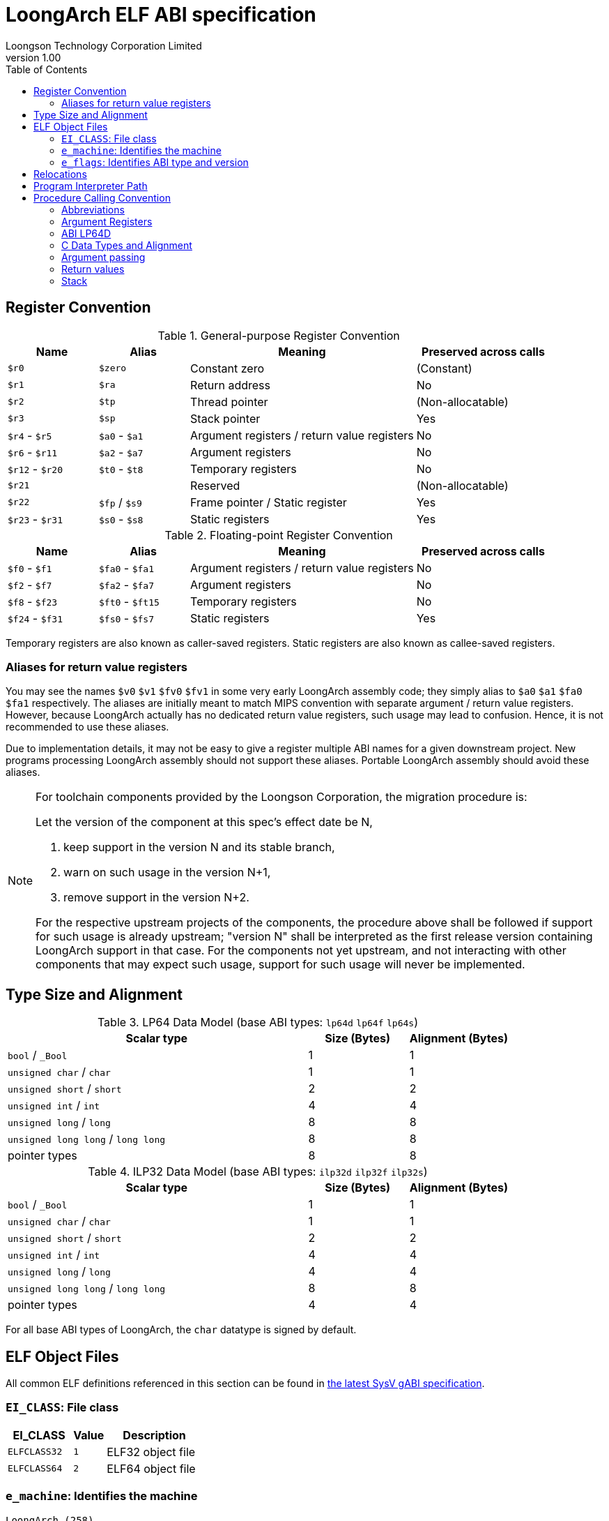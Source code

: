 = LoongArch ELF ABI specification
Loongson Technology Corporation Limited
v1.00
:docinfodir: ../themes
:docinfo: shared
:doctype: book
:toc: left

== Register Convention

.General-purpose Register Convention
[%header,cols="2,2,^5,^3"]
|===
|Name
|Alias
|Meaning
|Preserved across calls

|`$r0`
|`$zero`
|Constant zero
|(Constant)

|`$r1`
|`$ra`
|Return address
|No

|`$r2`
|`$tp`
|Thread pointer
|(Non-allocatable)

|`$r3`
|`$sp`
|Stack pointer
|Yes

|`$r4` - `$r5`
|`$a0` - `$a1`
|Argument registers / return value registers
|No

|`$r6` - `$r11`
|`$a2` - `$a7`
|Argument registers
|No

|`$r12` - `$r20`
|`$t0` - `$t8`
|Temporary registers
|No

|`$r21`
|
|Reserved
|(Non-allocatable)

|`$r22`
|`$fp` / `$s9`
|Frame pointer / Static register
|Yes

|`$r23` - `$r31`
|`$s0` - `$s8`
|Static registers
|Yes
|===

.Floating-point Register Convention
[%header,cols="2,2,^5,^3"]
|===
|Name
|Alias
|Meaning
|Preserved across calls

|`$f0` - `$f1`
|`$fa0` - `$fa1`
|Argument registers / return value registers
|No

|`$f2` - `$f7`
|`$fa2` - `$fa7`
|Argument registers
|No

|`$f8` - `$f23`
|`$ft0` - `$ft15`
|Temporary registers
|No

|`$f24` - `$f31`
|`$fs0` - `$fs7`
|Static registers
|Yes
|===

Temporary registers are also known as caller-saved registers.
Static registers are also known as callee-saved registers.

=== Aliases for return value registers

You may see the names `$v0` `$v1` `$fv0` `$fv1` in some very early LoongArch
assembly code; they simply alias to `$a0` `$a1` `$fa0` `$fa1` respectively.
The aliases are initially meant to match MIPS convention with separate
argument / return value registers. However, because LoongArch actually has no
dedicated return value registers, such usage may lead to confusion.
Hence, it is not recommended to use these aliases.

Due to implementation details, it may not be easy to give a register multiple
ABI names for a given downstream project.
New programs processing LoongArch assembly should not support these aliases.
Portable LoongArch assembly should avoid these aliases.

[NOTE]
====
For toolchain components provided by the Loongson Corporation, the migration procedure is:

Let the version of the component at this spec's effect date be N,

. keep support in the version N and its stable branch,
. warn on such usage in the version N+1,
. remove support in the version N+2.

For the respective upstream projects of the components, the procedure above shall be followed if support for such usage is already upstream;
"version N" shall be interpreted as the first release version containing LoongArch support in that case.
For the components not yet upstream, and not interacting with other components that may expect such usage, support for such usage will never be implemented.

====

== Type Size and Alignment

.LP64 Data Model (base ABI types: `lp64d` `lp64f` `lp64s`)
[%header,cols="3,^1,^1"]
|===
|Scalar type
|Size (Bytes)
|Alignment (Bytes)

|`bool` / `_Bool`
|1
|1

|`unsigned char` / `char`
|1
|1

|`unsigned short` / `short`
|2
|2

|`unsigned int` / `int`
|4
|4

|`unsigned long` / `long`
|8
|8

|`unsigned long long` / `long long`
|8
|8

|pointer types
|8
|8
|===

.ILP32 Data Model (base ABI types: `ilp32d` `ilp32f` `ilp32s`)
[%header,cols="3,^1,^1"]
|===
|Scalar type
|Size (Bytes)
|Alignment (Bytes)

|`bool` / `_Bool`
|1
|1

|`unsigned char` / `char`
|1
|1

|`unsigned short` / `short`
|2
|2

|`unsigned int` / `int`
|4
|4

|`unsigned long` / `long`
|4
|4

|`unsigned long long` / `long long`
|8
|8

|pointer types
|4
|4
|===

For all base ABI types of LoongArch, the `char` datatype is signed by default.


== ELF Object Files

All common ELF definitions referenced in this section
can be found in http://sco.com/developers/gabi/latest/contents.html[the latest SysV gABI specification].

=== `EI_CLASS`: File class

[%header,cols="2m,^1m,^3"]
|===
|EI_CLASS
|Value
|Description

|ELFCLASS32
|1
|ELF32 object file

|ELFCLASS64
|2
|ELF64 object file
|===

=== `e_machine`: Identifies the machine

`LoongArch (258)`

=== `e_flags`: Identifies ABI type and version

[%header,cols="1,1,1,1"]
|====
| Bit 31 - 8 | Bit 7 - 6   | Bit 5 - 3      | Bit 2 - 0
| (reserved) | ABI version | ABI extension  | Base ABI
|====

The ABI type of an ELF object is uniquely identified by `e_flags[7:0]` in its header.

.Base ABI Types
[%header,cols="2m,^1,^3"]
|===
|Name
|Value of `e_flags[2:0]`
|Description

|
|`0x0`
|(reserved)

|lp64s
|`0x1`
|Uses 64-bit GPRs and the stack for parameter passing.
Data model is LP64, where `long` and pointers are 64-bit while `int` is 32-bit.

|lp64f
|`0x2`
|Uses 64-bit GPRs, 32-bit FPRs and the stack for parameter passing.
Data model is LP64, where `long` and pointers are 64-bit while `int` is 32-bit.

|lp64d
|`0x3`
|Uses 64-bit GPRs, 64-bit FPRs and the stack for parameter passing.
Data model is LP64, where `long` and pointers are 64-bit while `int` is 32-bit.

|
|`0x4`
|(reserved)

|ilp32s
|`0x5`
|Uses 32-bit GPRs and the stack for parameter passing.
Data model is ILP32, where `int`, `long` and pointers are 32-bit.

|ilp32f
|`0x6`
|Uses 32-bit GPRs, 32-bit FPRs and the stack for parameter passing.
Data model is ILP32, where `int`, `long` and pointers are 32-bit.

|ilp32d
|`0x7`
|Uses 32-bit GPRs, 64-bit FPRs and the stack for parameter passing.
Data model is ILP32, where `int`, `long` and pointers are 32-bit.
|===

.ABI Extension types
[%header,cols="2m,^1,^3"]
|===
|Name
|Value of `e_flags[5:3]`
|Description

|base
|`0x0`
|No extra ABI features.

|
|`0x1` - `0x7`
|(reserved)
|===

[[abi-versioning]]
`e_flags[7:6]` marks the ABI version of an ELF object.

.ABI Version
[%header,cols="2,^1,^5"]
|===
|ABI version
|Value
|Description

|`v0`
|`0x0`
|Stack operands base relocation type.

|`v1`
|`0x1`
|Another relocation type IF needed.

|
|`0x2` `0x3`
|Reserved.
|===


== Relocations

.ELF Relocation types
[%header,cols="^1,^2m,^5,5"]
|===
|Enum
|ELF reloc type
|Usage
|Detail

|0
|R_LARCH_NONE
|
|

|1
|R_LARCH_32
|Runtime address resolving
|`+*(int32_t *) PC = RtAddr + A+`

|2
|R_LARCH_64
|Runtime address resolving
|`+*(int64_t *) PC = RtAddr + A+`

|3
|R_LARCH_RELATIVE
|Runtime fixup for load-address
|`+*(void **) PC = B + A+`

|4
|R_LARCH_COPY
|Runtime memory copy in executable
|`+memcpy (PC, RtAddr, sizeof (sym))+`

|5
|R_LARCH_JUMP_SLOT
|Runtime PLT supporting
|_implementation-defined_

|6
|R_LARCH_TLS_DTPMOD32
|Runtime relocation for TLS-GD
|`+*(int32_t *) PC = ID of module defining sym+`

|7
|R_LARCH_TLS_DTPMOD64
|Runtime relocation for TLS-GD
|`+*(int64_t *) PC = ID of module defining sym+`

|8
|R_LARCH_TLS_DTPREL32
|Runtime relocation for TLS-GD
|`+*(int32_t *) PC = DTV-relative offset for sym+`

|9
|R_LARCH_TLS_DTPREL64
|Runtime relocation for TLS-GD
|`+*(int64_t *) PC = DTV-relative offset for sym+`

|10
|R_LARCH_TLS_TPREL32
|Runtime relocation for TLE-IE
|`+*(int32_t *) PC = T+`

|11
|R_LARCH_TLS_TPREL64
|Runtime relocation for TLE-IE
|`+*(int64_t *) PC = T+`

|12
|R_LARCH_IRELATIVE
|Runtime local indirect function resolving
|`+*(void **) PC = (((void *)(*)()) (B + A)) ()+`

4+|... Reserved for dynamic linker.

|20
|R_LARCH_MARK_LA
|Mark la.abs
|Load absolute address for static link.

|21
|R_LARCH_MARK_PCREL
|Mark external label branch
|Access PC relative address for static link.

|22
|R_LARCH_SOP_PUSH_PCREL
|Push PC-relative offset
|`+push (S - PC + A)+`

|23
|R_LARCH_SOP_PUSH_ABSOLUTE
|Push constant or absolute address
|`+push (S + A)+`

|24
|R_LARCH_SOP_PUSH_DUP
|Duplicate stack top
|`+opr1 = pop (), push (opr1), push (opr1)+`

|25
|R_LARCH_SOP_PUSH_GPREL
|Push for access GOT entry
|`+push (G)+`

|26
|R_LARCH_SOP_PUSH_TLS_TPREL
|Push for TLS-LE
|`+push (T)+`

|27
|R_LARCH_SOP_PUSH_TLS_GOT
|Push for TLS-IE
|`+push (IE)+`

|28
|R_LARCH_SOP_PUSH_TLS_GD
|Push for TLS-GD
|`+push (GD)+`

|29
|R_LARCH_SOP_PUSH_PLT_PCREL
|Push for external function calling
|`+push (PLT - PC)+`

|30
|R_LARCH_SOP_ASSERT
|Assert stack top
|`+assert (pop ())+`

|31
|R_LARCH_SOP_NOT
|Stack top operation
|`+push (!pop ())+`

|32
|R_LARCH_SOP_SUB
|Stack top operation
|`+opr2 = pop (), opr1 = pop (), push (opr1 - opr2)+`

|33
|R_LARCH_SOP_SL
|Stack top operation
|`+opr2 = pop (), opr1 = pop (), push (opr1 << opr2)+`

|34
|R_LARCH_SOP_SR
|Stack top operation
|`+opr2 = pop (), opr1 = pop (), push (opr1 >> opr2)+`

|35
|R_LARCH_SOP_ADD
|Stack top operation
|`+opr2 = pop (), opr1 = pop (), push (opr1 + opr2)+`

|36
|R_LARCH_SOP_AND
|Stack top operation
|`+opr2 = pop (), opr1 = pop (), push (opr1 & opr2)+`

|37
|R_LARCH_SOP_IF_ELSE
|Stack top operation
|`+opr3 = pop (), opr2 = pop (), opr1 = pop (), push (opr1 ? opr2 : opr3)+`

|38
|R_LARCH_SOP_POP_32_S_10_5
|Instruction imm-field relocation
|`+opr1 = pop (), (*(uint32_t *) PC) [14 ... 10] = opr1 [4 ... 0]+`

with check 5-bit signed overflow

|39
|R_LARCH_SOP_POP_32_U_10_12
|Instruction imm-field relocation
|`+opr1 = pop (), (*(uint32_t *) PC) [21 ... 10] = opr1 [11 ... 0]+`

with check 12-bit unsigned overflow

|40
|R_LARCH_SOP_POP_32_S_10_12
|Instruction imm-field relocation
|`+opr1 = pop (), (*(uint32_t *) PC) [21 ... 10] = opr1 [11 ... 0]+`

with check 12-bit signed overflow

|41
|R_LARCH_SOP_POP_32_S_10_16
|Instruction imm-field relocation
|`+opr1 = pop (), (*(uint32_t *) PC) [25 ... 10] = opr1 [15 ... 0]+`

with check 16-bit signed overflow

|42
|R_LARCH_SOP_POP_32_S_10_16_S2
|Instruction imm-field relocation
|`+opr1 = pop (), (*(uint32_t *) PC) [25 ... 10] = opr1 [17 ... 2]+`

with check 18-bit signed overflow and 4-bit aligned

|43
|R_LARCH_SOP_POP_32_S_5_20
|Instruction imm-field relocation
|`+opr1 = pop (), (*(uint32_t *) PC) [24 ... 5] = opr1 [19 ... 0]+`

with check 20-bit signed overflow

|44
|R_LARCH_SOP_POP_32_S_0_5_10_16_S2
|Instruction imm-field relocation
|`+opr1 = pop (), (*(uint32_t *) PC) [4 ... 0] = opr1 [22 ... 18],+`

`+(*(uint32_t *) PC) [25 ... 10] = opr1 [17 ... 2]+`

with check 23-bit signed overflow and 4-bit aligned

|45
|R_LARCH_SOP_POP_32_S_0_10_10_16_S2
|Instruction imm-field relocation
|`+opr1 = pop (), (*(uint32_t *) PC) [9 ... 0] = opr1 [27 ... 18],+`

`+(*(uint32_t *) PC) [25 ... 10] = opr1 [17 ... 2]+`

with check 28-bit signed overflow and 4-bit aligned

|46
|R_LARCH_SOP_POP_32_U
|Instruction fixup
|`+(*(uint32_t *) PC) = pop ()+`

with check 32-bit unsigned overflow

|47
|R_LARCH_ADD8
|8-bit in-place addition
|`+*(int8_t *) PC += S + A+`

|48
|R_LARCH_ADD16
|16-bit in-place addition
|`+*(int16_t *) PC += S + A+`

|49
|R_LARCH_ADD24
|24-bit in-place addition
|`+*(int24_t *) PC += S + A+`

|50
|R_LARCH_ADD32
|32-bit in-place addition
|`+*(int32_t *) PC += S + A+`

|51
|R_LARCH_ADD64
|64-bit in-place addition
|`+*(int64_t *) PC += S + A+`

|52
|R_LARCH_SUB8
|8-bit in-place subtraction
|`+*(int8_t *) PC -= S + A+`

|53
|R_LARCH_SUB16
|16-bit in-place subtraction
|`+*(int16_t *) PC -= S + A+`

|54
|R_LARCH_SUB24
|24-bit in-place subtraction
|`+*(int24_t *) PC -= S + A+`

|55
|R_LARCH_SUB32
|32-bit in-place subtraction
|`+*(int32_t *) PC -= S + A+`

|56
|R_LARCH_SUB64
|64-bit in-place subtraction
|`+*(int64_t *) PC -= S + A+`

|57
|R_LARCH_GNU_VTINHERIT
|GNU C++ vtable hierarchy
|

|58
|R_LARCH_GNU_VTENTRY
|GNU C++ vtable member usage
|
|===


== Program Interpreter Path

.Standard Program Interpreter Paths
[%header,cols="^1m,^1m,^2,^3m"]
|===
|Base ABI type             |ABI extension type
|Operating system / C library
|Program interpreter path

|lp64d                     |base
|Linux, Glibc
|/lib64/ld-linux-loongarch-lp64d.so.1

|lp64f                     |base
|Linux, Glibc
|/lib64/ld-linux-loongarch-lp64f.so.1

|lp64s                     |base
|Linux, Glibc
|/lib64/ld-linux-loongarch-lp64s.so.1

|ilp32d                    |base
|Linux, Glibc
|/lib32/ld-linux-loongarch-ilp32d.so.1

|ilp32f                    |base
|Linux, Glibc
|/lib32/ld-linux-loongarch-ilp32f.so.1

|ilp32s                    |base
|Linux, Glibc
|/lib32/ld-linux-loongarch-ilp32s.so.1
|===

== Procedure Calling Convention

=== Abbreviations

In this document, *GRLEN* is the bit width of general-purpose register, *FRLEN* is the bit width of floating-point register and *WOA* is the bit width of the argument.
The general-purpose argument register is denoted as *GAR* and the floating-point argument register is denoted as *FAR*.

=== Argument Registers

The basic principle of the LoongArch procedure calling convention is to pass arguments in registers as much as possible (i.e. floating-point arguments are passed in floating-point registers and non floating-point arguments are passed in general-purpose registers, as much as possible); arguments are passed on the stack only when no appropriate register is available.

The argument registers are:

. Eight floating-point registers `fa0-fa7` used for passing pass floating-point arguments, and `fa0-fa1` are also used to return values.

. Eight general-purpose registers `a0-a7` used for passing pass integer arguments, with `a0-a1` reused to return values.

Generally, the GARs are used to pass fixed-point arguments, and floating-point arguments when no FAR is available.
Bit fields are stored in little endian.
In addition, subroutines should ensure that the values of general-purpose registers `s0-s9` and floating-point registers `fs0-fs7` are preserved across procedure calls.

=== ABI LP64D

That is, *GRLEN* = 64, *FRLEN* = 64.

=== C Data Types and Alignment

The C data types and alignment in the LP64D ABI are defined in the <<Type Size and Alignment, table 3>>.

In most cases, the unsigned integer data types are zero-extended when stored in general-purpose register, and the signed integer data types are sign-extended.
However, in the *LP64D* ABI, unsigned 32-bit types, such as `*unsigned int*`, are stored in general-purpose registers as proper sign extensions of their 32-bit values.

=== Argument passing

Generally speaking, FARs are only used to pass floating-point arguments, GARs are used to pass non floating-point arguments and floating-point arguments when no FAR is available(`long double` type is also passed in a pair of GARs) and the reference.

Arguments passed by reference may be modified by the callee.

==== Scalar

There are two cases:

. 0 < WOA ≤ GRLEN

.. Argument is passed in a single argument register, or on the stack by value if none is available.

... If the argument is floating-point type, the argument is passed in FAR.
if no FAR is available, it’s passed in GAR. If no GAR is available, it’s passed on the stack.
When passed in registers or on the stack, floating-point types narrower than GRLEN bits are widened to GRLEN bits, with the upper bits undefined.

... If the argument is integer or pointer type, the argument is passed in GAR.
If no GAR is available, it’s passed on the stack.
When passed in registers or on the stack, the unsigned integer scalars narrower than GRLEN bits are zero-extended to GRLEN bits, and the signed integer scalars are sign-extended.

. GRLEN < WOA ≤ 2 × GRLEN

.. The argument is passed in a pair of GAR, with the low-order GRLEN bits in the lower-numbered register and the high-order GRLEN bits in the higher-numbered register.
If exactly one register is available, the low-order GRLEN bits are passed in the register and the high-order GRLEN bits are passed on the stack.
If no GAR is available, it’s passed on the stack.

==== Structure

Empty structures are ignored by C compilers which support them as a non-standard extension(same as union arguments and return values).
Bits unused due to padding, and bits past the end of a structure whose size in bits is not divisible by GRLEN, are undefined.
And the layout of the structure on the stack is consistent with that in memory.

. 0 < WOA ≤ GRLEN

.. The structure has only fixed-point members.
If there is an available GAR, the structure is passed through the GAR by value passing; If no GAR is available, it’s passed on the stack.

.. The structure has only floating-point members:

... One floating-point member.
The argument is passed in a FAR; If no FAR is available, the value is passed in a GAR; if no GAR is available, the value is passed on the stack.

... Two floating-point members.
The argument is passed in a pair of available FAR, with the low-order `float` member bits in the lower-numbered FAR and the high-order `float` member bits in the higher-numbered FAR.
If the number of available FAR is less than 2, it’s passed in a GAR, and passed on the stack if no GAR is available.

.. The structure has both fixed-point and floating-point members, i.e. the structure has one `float` member and...

... Multiple fixed-point members.
If there are available GAR, the structure is passed in a GAR, and passed on the stack if no GAR is available.

... Only one fixed-point member.
If one FAR and one GAR are available, the floating-point member of the structure is passed in the FAR, and the integer member of the structure is passed in the GAR; If no floating-point register but one GAR is available, it’s passed in GAR; If no GAR is available, it’s passed on the stack.

. GRLEN < WOA ≤ 2 × GRLEN

.. Only fixed-point members.

... The argument is passed in a pair of available GAR, with the low-order bits in the lower-numbered GAR and the high-order bits in the higher-numbered GAR.
If only one GAR is available, the low-order bits are in the GAR and the high-order bits are on the stack, and passed on the stack if no GAR is available.

.. Only floating-point members.

... The structure has one `long double` member or one `double` member and two adjacent `float` members or 3-4 `float` members.
The argument is passed in a pair of available GAR, with the low-order bits in the lower-numbered GAR and the high-order bits in the higher-numbered GAR.
If only one GAR is available, the low-order bits are in the GAR and the high-order bits are on the stack, and passed on the stack if no GAR is available.
... The structure with two `double` members is passed in a pair of available FARs. If no a pair of available FARs, it's passed in GARs. A structure with one `double` member and one `float` member is same.

.. Both fixed-point and floating-point members.

... The structure has one `double` member and only one fixed-point member.

.... If one FAR and one GAR are available, the floating-point member of the structure is passed in the FAR, and the integer member of the structure is passed in the GAR; If no floating-point registers but two GARs are available, it’s passed in the two GARs; If only one GAR is available, the low-order bits are in the GAR and the high-order bits are on the stack; And it’s passed on the stack if no GAR is available.

... Others 

.... The argument is passed in a pair of available GAR, with the low-order bits in the lower-numbered GAR and the high-order bits in the higher-numbered GAR.
If only one GAR is available, the low-order bits are in the GAR and the high-order bits are on the stack, and passed on the stack if no GAR is available.

. WOA > 2 × GRLEN

.. It’s passed by reference and are replaced in the argument list with the address.
If there is an available GAR, the reference is passed in the GAR, and passed on the stack if no GAR is available.

Structure and scalars passed on the stack are aligned to the greater of the type alignment and GRLEN bits, but never more than the stack alignment.

==== Union

Union is passed in GAR or stack.

. 0 < WOA ≤ GRLEN

.. The argument is passed in a GAR, or on the stack by value if no GAR is available.

. GRLEN < WOA ≤ 2 × GRLEN

.. The argument is passed in a pair of available GAR, with the low-order bits in the lower-numbered GAR and the high-order bits in the higher-numbered GAR.
If only one GAR is available, the low-order bits are in the GAR and the high-order bits are on the stack.
The arguments are passed on the stack when no GAR is available.

. WOA > 2 × GRLEN

.. It’s passed by reference and are replaced in the argument list with the address.
If there is an available GAR, the reference is passed in the GAR, and passed on the stack if no GAR is available.

==== Complex

A complex floating-point number, or a structure containing just one complex floating-point number, is passed as though it were a structure containing two floating-point reals.

==== Variadic arguments

Variadic arguments are passed in GARs in the same manner as named arguments. And after a variadic argument has been passed on the stack, all future arguments will also be passed on the stack, i.e., the last argument register may be left unused due to the aligned register pair rule.

. 0 < WOA ≤ GRLEN

.. The variadic arguments are passed in a GAR, or on the stack by value if no GAR is available.

. GRLEN < WOA ≤ 2 × GRLEN

.. The variadic arguments are passed in a pair of GARs. If only one GAR is available, the low-order bits are in the GAR and the high-order bits are on the stack, and passed on the stack if no GAR is available. or on the stack by value if none is available. It should be noted that `long double` data tpye is passed in an aligned GAR pair(the first register in the pair is even-numbered).

. WOA > 2 × GRLEN

.. It’s passed by reference and are replaced in the argument list with the address.
If there is an available GAR, the reference is passed in the GAR, and passed on the stack if no GAR is available.

=== Return values

. Generally speaking, `a0` and `a1` are used to return non floating-point values, and `fa0` and `fa1` are used to return floating-point values.

. Values are returned in the same manner as a first named argument of the same type would be passed.
If such an argument would have been passed by reference, the caller allocates memory for the return value, and passes the address as an implicit first argument.

. The reference of the return value is returned that is stored in GAR `a0` if the size of the return value is larger than 2×GRLEN bits.

=== Stack

. In general, the stack frame for a subroutine may contain space to contain the following:

.. Space to store arguments passed to subroutines that this subroutine calls.

.. A place to store the subroutine’s return address.

.. A place to store the values of saved registers.

.. A place for local data storage.

. The stack grows downwards (towards lower addresses) and the stack pointer shall be aligned to a 128-bit boundary upon procedure entry.
The first argument passed on the stack is located at offset zero of the stack pointer on function entry; following arguments are stored at correspondingly higher addresses.

. Procedures must not rely upon the persistence of stack-allocated data whose addresses lies below the stack pointer.
